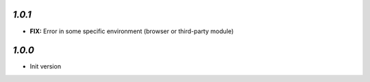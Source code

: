 `1.0.1`
-------

- **FIX:** Error in some specific environment (browser or third-party module)

`1.0.0`
-------

- Init version
